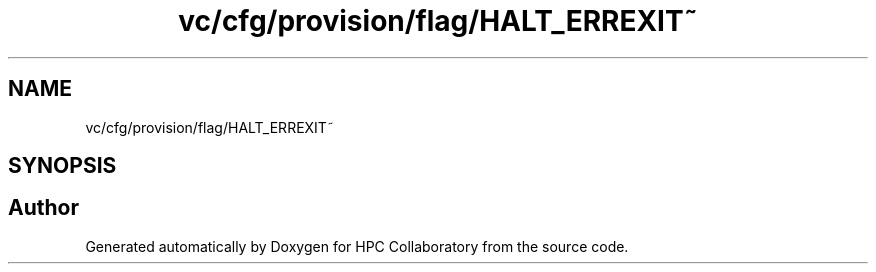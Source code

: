 .TH "vc/cfg/provision/flag/HALT_ERREXIT~" 3 "Mon Mar 23 2020" "HPC Collaboratory" \" -*- nroff -*-
.ad l
.nh
.SH NAME
vc/cfg/provision/flag/HALT_ERREXIT~
.SH SYNOPSIS
.br
.PP
.SH "Author"
.PP 
Generated automatically by Doxygen for HPC Collaboratory from the source code\&.
